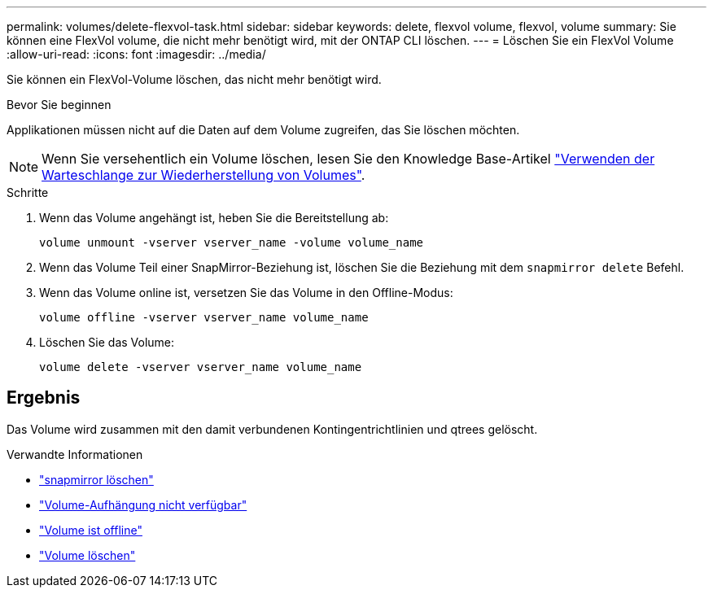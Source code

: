 ---
permalink: volumes/delete-flexvol-task.html 
sidebar: sidebar 
keywords: delete, flexvol volume, flexvol, volume 
summary: Sie können eine FlexVol volume, die nicht mehr benötigt wird, mit der ONTAP CLI löschen. 
---
= Löschen Sie ein FlexVol Volume
:allow-uri-read: 
:icons: font
:imagesdir: ../media/


[role="lead"]
Sie können ein FlexVol-Volume löschen, das nicht mehr benötigt wird.

.Bevor Sie beginnen
Applikationen müssen nicht auf die Daten auf dem Volume zugreifen, das Sie löschen möchten.

[NOTE]
====
Wenn Sie versehentlich ein Volume löschen, lesen Sie den Knowledge Base-Artikel link:https://kb.netapp.com/Advice_and_Troubleshooting/Data_Storage_Software/ONTAP_OS/How_to_use_the_Volume_Recovery_Queue["Verwenden der Warteschlange zur Wiederherstellung von Volumes"^].

====
.Schritte
. Wenn das Volume angehängt ist, heben Sie die Bereitstellung ab:
+
`volume unmount -vserver vserver_name -volume volume_name`

. Wenn das Volume Teil einer SnapMirror-Beziehung ist, löschen Sie die Beziehung mit dem `snapmirror delete` Befehl.
. Wenn das Volume online ist, versetzen Sie das Volume in den Offline-Modus:
+
`volume offline -vserver vserver_name volume_name`

. Löschen Sie das Volume:
+
`volume delete -vserver vserver_name volume_name`





== Ergebnis

Das Volume wird zusammen mit den damit verbundenen Kontingentrichtlinien und qtrees gelöscht.

.Verwandte Informationen
* link:https://docs.netapp.com/us-en/ontap-cli/snapmirror-delete.html["snapmirror löschen"]
* link:https://docs.netapp.com/us-en/ontap-cli/volume-unmount.html["Volume-Aufhängung nicht verfügbar"]
* link:https://docs.netapp.com/us-en/ontap-cli/volume-offline.html["Volume ist offline"]
* link:https://docs.netapp.com/us-en/ontap-cli/volume-delete.html["Volume löschen"]

